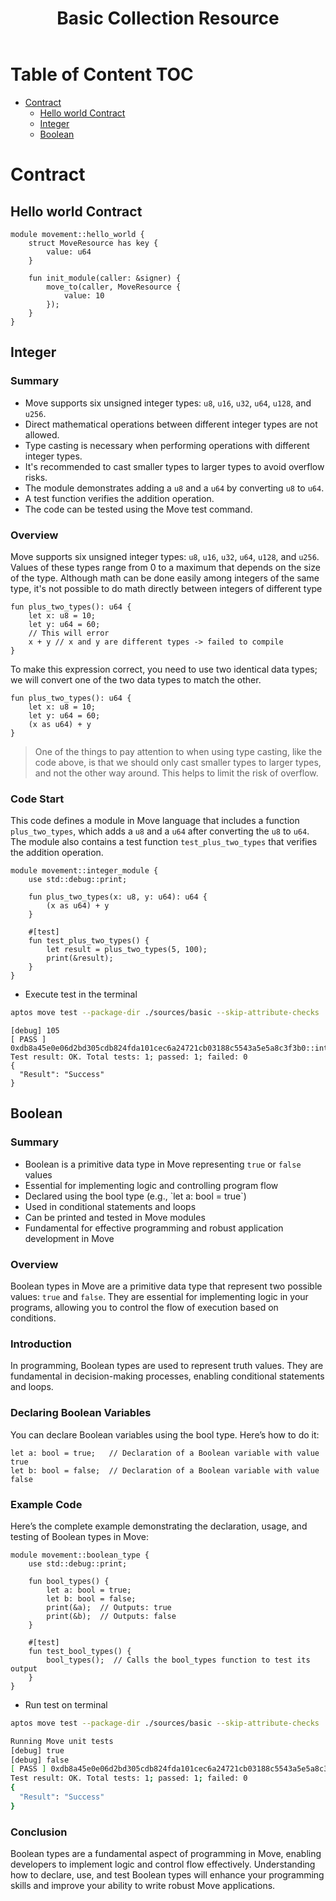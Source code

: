 #+TITLE: Basic Collection Resource

* Table of Content :TOC:
- [[#contract][Contract]]
  - [[#hello-world-contract][Hello world Contract]]
  - [[#integer][Integer]]
  - [[#boolean][Boolean]]

* Contract
** Hello world Contract
#+begin_src move
module movement::hello_world {
    struct MoveResource has key {
        value: u64
    }

    fun init_module(caller: &signer) {
        move_to(caller, MoveResource {
            value: 10
        });
    }
}
#+end_src

** Integer
*** Summary
- Move supports six unsigned integer types: =u8=, =u16=, =u32=, =u64=, =u128=, and =u256=.
- Direct mathematical operations between different integer types are not allowed.
- Type casting is necessary when performing operations with different integer types.
- It's recommended to cast smaller types to larger types to avoid overflow risks.
- The module demonstrates adding a =u8= and a =u64= by converting =u8= to =u64=.
- A test function verifies the addition operation.
- The code can be tested using the Move test command.

*** Overview
Move supports six unsigned integer types: =u8=, =u16=, =u32=, =u64=, =u128=, and =u256=. Values of these types range from 0 to a maximum that depends on the size of the type.
Although math can be done easily among integers of the same type, it's not possible to do math directly between integers of different type

#+begin_src move
fun plus_two_types(): u64 {
    let x: u8 = 10;
    let y: u64 = 60;
    // This will error
    x + y // x and y are different types -> failed to compile
}
#+end_src

To make this expression correct, you need to use two identical data types; we will convert one of the two data types to match the other.

#+begin_src move
fun plus_two_types(): u64 {
    let x: u8 = 10;
    let y: u64 = 60;
    (x as u64) + y
}
#+end_src

#+begin_quote
One of the things to pay attention to when using type casting, like the code above, is that we should only cast smaller types to larger types, and not the other way around. This helps to limit the risk of overflow.
#+end_quote

*** Code Start
This code defines a module in Move language that includes a function =plus_two_types=, which adds a =u8= and a =u64= after converting the =u8= to =u64=. The module also contains a test function =test_plus_two_types= that verifies the addition operation.

#+begin_src move
module movement::integer_module {
    use std::debug::print;

    fun plus_two_types(x: u8, y: u64): u64 {
        (x as u64) + y
    }

    #[test]
    fun test_plus_two_types() {
        let result = plus_two_types(5, 100);
        print(&result);
    }
}
#+end_src

- Execute test in the terminal
#+begin_src sh
aptos move test --package-dir ./sources/basic --skip-attribute-checks
#+end_src

#+begin_src move
[debug] 105
[ PASS ] 0xdb8a45e0e06d2bd305cdb824fda101cec6a24721cb03188c5543a5e5a8c3f3b0::integer_module::test_plus_two_types
Test result: OK. Total tests: 1; passed: 1; failed: 0
{
  "Result": "Success"
}
#+end_src

** Boolean
*** Summary
- Boolean is a primitive data type in Move representing =true= or =false= values
- Essential for implementing logic and controlling program flow
- Declared using the bool type (e.g., `let a: bool = true`)
- Used in conditional statements and loops
- Can be printed and tested in Move modules
- Fundamental for effective programming and robust application development in Move

*** Overview
Boolean types in Move are a primitive data type that represent two possible values: =true= and =false=. They are essential for implementing logic in your programs, allowing you to control the flow of execution based on conditions.

*** Introduction
In programming, Boolean types are used to represent truth values. They are fundamental in decision-making processes, enabling conditional statements and loops.

*** Declaring Boolean Variables
You can declare Boolean variables using the bool type. Here’s how to do it:
#+begin_src move
let a: bool = true;   // Declaration of a Boolean variable with value true
let b: bool = false;  // Declaration of a Boolean variable with value false
#+end_src

*** Example Code
Here’s the complete example demonstrating the declaration, usage, and testing of Boolean types in Move:
#+begin_src move
module movement::boolean_type {
    use std::debug::print;

    fun bool_types() {
        let a: bool = true;
        let b: bool = false;
        print(&a);  // Outputs: true
        print(&b);  // Outputs: false
    }

    #[test]
    fun test_bool_types() {
        bool_types();  // Calls the bool_types function to test its output
    }
}
#+end_src

- Run test on terminal
#+begin_src sh :results output :session share :async true
aptos move test --package-dir ./sources/basic --skip-attribute-checks
#+end_src

#+begin_src sh
Running Move unit tests
[debug] true
[debug] false
[ PASS ] 0xdb8a45e0e06d2bd305cdb824fda101cec6a24721cb03188c5543a5e5a8c3f3b0::MovementModule::test_bool_types
Test result: OK. Total tests: 1; passed: 1; failed: 0
{
  "Result": "Success"
}
#+end_src


*** Conclusion
Boolean types are a fundamental aspect of programming in Move, enabling developers to implement logic and control flow effectively. Understanding how to declare, use, and test Boolean types will enhance your programming skills and improve your ability to write robust Move applications.
